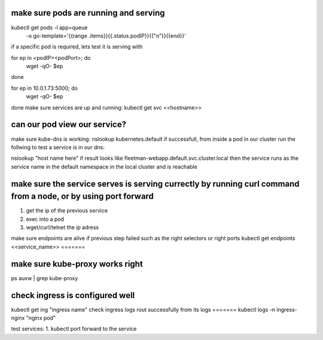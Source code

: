 
make sure pods are running and serving
=======
kubectl get pods -l app=queue \
    -o go-template='{{range .items}}{{.status.podIP}}{{"\n"}}{{end}}'

if a specific pod is required, lets test it is serving with 

for ep in <podIP><podPort>; do
    wget -qO- $ep
done

for ep in 10.0.1.73:5000; do
    wget -qO- $ep
done
make sure services are up and running:
kubectl get svc <<hostname>>

can our pod view our service?
=======
make sure kube-dns is working:
nslookup kubernetes.default
if successfull,
from inside a pod in our cluster run the follwing to test a service is in our dns:

nslookup "host name here"
if result looks like fleetman-webapp.default.svc.cluster.local 
then the service runs as the service name in the default namespace in the local cluster and is reachable

make sure the service serves is serving currectly by running curl command  from a node, or by using port forward
=======
1. get the ip of the previous service
2. exec into a pod
3. wget/curl/telnet the ip adress

make sure endpoints are alive if previous step failed such as the right selectors or right ports
kubectl get endpoints <<service_name>>
=======

make sure kube-proxy works right
=======
ps auxw | grep kube-proxy

check ingress is configured well
=======
kubectl get ing "ingress name"
check ingress logs rout successfully from its logs 
=======
kubectl logs -n ingress-nginx "nginx pod"



test services:
1. kubectl port forward to the service








